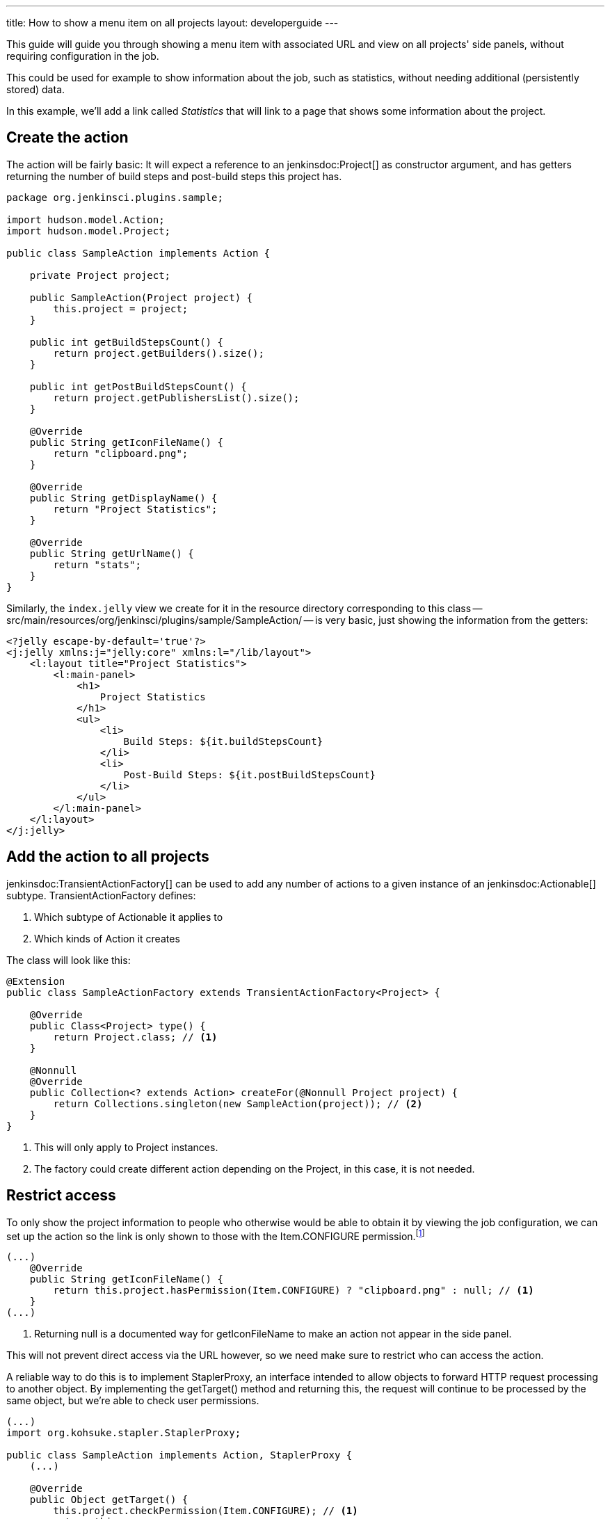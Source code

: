 ---
title: How to show a menu item on all projects
layout: developerguide
---

This guide will guide you through showing a menu item with associated URL and view on all projects' side panels, without requiring configuration in the job.

This could be used for example to show information about the job, such as statistics, without needing additional (persistently stored) data.

In this example, we'll add a link called _Statistics_ that will link to a page that shows some information about the project.

## Create the action

The action will be fairly basic: It will expect a reference to an +jenkinsdoc:Project[]+ as constructor argument, and has getters returning the number of build steps and post-build steps this project has.

[listing]
----
package org.jenkinsci.plugins.sample;

import hudson.model.Action;
import hudson.model.Project;

public class SampleAction implements Action {

    private Project project;

    public SampleAction(Project project) {
        this.project = project;
    }

    public int getBuildStepsCount() {
        return project.getBuilders().size();
    }

    public int getPostBuildStepsCount() {
        return project.getPublishersList().size();
    }

    @Override
    public String getIconFileName() {
        return "clipboard.png";
    }

    @Override
    public String getDisplayName() {
        return "Project Statistics";
    }

    @Override
    public String getUrlName() {
        return "stats";
    }
}
----

Similarly, the `index.jelly` view we create for it in the resource directory corresponding to this class -- +src/main/resources/org/jenkinsci/plugins/sample/SampleAction/+ -- is very basic, just showing the information from the getters:

[listing]
----
<?jelly escape-by-default='true'?>
<j:jelly xmlns:j="jelly:core" xmlns:l="/lib/layout">
    <l:layout title="Project Statistics">
        <l:main-panel>
            <h1>
                Project Statistics
            </h1>
            <ul>
                <li>
                    Build Steps: ${it.buildStepsCount}
                </li>
                <li>
                    Post-Build Steps: ${it.postBuildStepsCount}
                </li>
            </ul>
        </l:main-panel>
    </l:layout>
</j:jelly>
----

## Add the action to all projects


+jenkinsdoc:TransientActionFactory[]+ can be used to add any number of actions to a given instance of an +jenkinsdoc:Actionable[]+ subtype. +TransientActionFactory+ defines:

1. Which subtype of +Actionable+ it applies to
2. Which kinds of +Action+ it creates

The class will look like this:

[listing]
----
@Extension
public class SampleActionFactory extends TransientActionFactory<Project> {

    @Override
    public Class<Project> type() {
        return Project.class; // <1>
    }

    @Nonnull
    @Override
    public Collection<? extends Action> createFor(@Nonnull Project project) {
        return Collections.singleton(new SampleAction(project)); // <2>
    }
}
----
<1> This will only apply to +Project+ instances.
<2> The factory could create different action depending on the +Project+, in this case, it is not needed.

## Restrict access

To only show the project information to people who otherwise would be able to obtain it by viewing the job configuration, we can set up the action so the link is only shown to those with the +Item.CONFIGURE+ permission.footnote:[Another option would be to only create the action for those with the correct permission. That approach would currently work for Jobs, but other objects in Jenkins use caching for actions so the transient actions are not recreated on every request. Of course, the chosen approach requires more sophisticated permission checks.]

[listing]
----
(...)
    @Override
    public String getIconFileName() {
        return this.project.hasPermission(Item.CONFIGURE) ? "clipboard.png" : null; // <1>
    }
(...)
----
<1> Returning +null+ is a documented way for +getIconFileName+ to make an action not appear in the side panel.

This will not prevent direct access via the URL however, so we need make sure to restrict who can access the action.

A reliable way to do this is to implement +StaplerProxy+, an interface intended to allow objects to forward HTTP request processing to another object. By implementing the +getTarget()+ method and returning +this+, the request will continue to be processed by the same object, but we're able to check user permissions.

[listing]
----
(...)
import org.kohsuke.stapler.StaplerProxy;

public class SampleAction implements Action, StaplerProxy {
    (...)

    @Override
    public Object getTarget() {
        this.project.checkPermission(Item.CONFIGURE); // <1>
        return this;
    }
}
----
<1> This throws an +AccessDeniedException+ if the check fails, resulting in the user seeing an error message (or, if not already logged in, a login screen).
